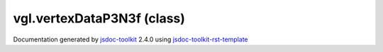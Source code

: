 

===============================================
vgl.vertexDataP3N3f (class)
===============================================


.. contents::
   :local:

.. js:class:: vgl.vertexDataP3N3f ()

      
   
   .. ============================== constructor details ====================
   
   
   
   
   
   
   
   
   Create a new instance of class vertexDataP3N3f
   
   
   
   
   
   
   
   
   
   
   
   
   
   :returns:
     
           
   
     :rtype: vgl.vertexDataP3N3f
     
   
   
   
   
   
   
   
   
   
   
   
   
   
   .. ============================== properties summary =====================
   
   
   
   .. ============================== events summary ========================
   
   
   
   
   
   .. ============================== field details ==========================
   
   
   
   .. ============================== method details =========================
   
   
   
   .. ============================== event details =========================
   
   

.. container:: footer

   Documentation generated by jsdoc-toolkit_  2.4.0 using jsdoc-toolkit-rst-template_

.. _jsdoc-toolkit: http://code.google.com/p/jsdoc-toolkit/
.. _jsdoc-toolkit-rst-template: http://code.google.com/p/jsdoc-toolkit-rst-template/
.. _sphinx: http://sphinx.pocoo.org/




.. vim: set ft=rst :
